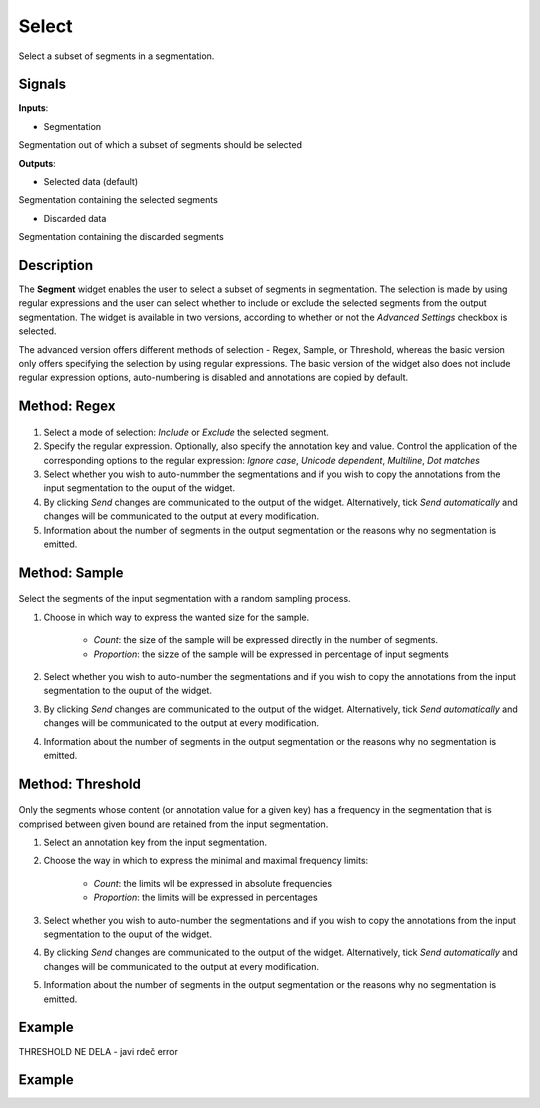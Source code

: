 Select
======

.. figure:: icons/select.png

Select a subset of segments in a segmentation.

Signals
-------

**Inputs**:

-  Segmentation

Segmentation out of which a subset of segments should be selected

**Outputs**:

-  Selected data (default)

Segmentation containing the selected segments

-  Discarded data

Segmentation containing the discarded segments

Description
-----------

The **Segment** widget enables the user to select a subset of segments in segmentation. The selection is made by using regular expressions and the user can select whether to include or exclude the selected segments from the output segmentation. The widget is available in two versions, according to whether or not the *Advanced Settings* checkbox is selected.

The advanced version offers different methods of selection - Regex, Sample, or Threshold, whereas the basic version only offers specifying the selection by using regular expressions. 
The basic version of the widget also does not include regular expression options, auto-numbering is disabled and annotations are copied by default. 

Method: Regex
-------------

.. figure:: images/select-regex-stamped.png

1. Select a mode of selection: *Include* or *Exclude* the selected segment.

2. Specify the regular expression. Optionally, also specify the annotation key and value. Control the application of the corresponding options to the regular expression: *Ignore case*, *Unicode dependent*, *Multiline*, *Dot matches*

3. Select whether you wish to auto-nummber the segmentations and if you wish to copy the annotations from the input segmentation to the ouput of the widget. 

4. By clicking *Send* changes are communicated to the output of the widget. Alternatively, tick *Send automatically* and changes will be communicated to the output at every modification. 

5. Information about the number of segments in the output segmentation or the reasons why no segmentation is emitted.

Method: Sample
--------------

.. figure:: images/select-sample-stamped.png

Select the segments of the input segmentation with a random sampling process. 

1. Choose in which way to express the wanted size for the sample.

	- *Count*: the size of the sample will be expressed directly in the number of segments.
	- *Proportion*: the sizze of the sample will be expressed in percentage of input segments

2. Select whether you wish to auto-number the segmentations and if you wish to copy the annotations from the input segmentation to the ouput of the widget. 

3. By clicking *Send* changes are communicated to the output of the widget. Alternatively, tick *Send automatically* and changes will be communicated to the output at every modification. 

4. Information about the number of segments in the output segmentation or the reasons why no segmentation is emitted.

Method: Threshold
-----------------

.. figure:: images/select-treshhold-stamped.png

Only the segments whose content (or annotation value for a given key) has a frequency in the segmentation that is comprised between given bound are retained from the input segmentation.

1. Select an annotation key from the input segmentation.

2. Choose the way in which to express the minimal and maximal frequency limits:

 	- *Count*: the limits wll be expressed in absolute frequencies
 	- *Proportion*: the limits will be expressed in percentages

3. Select whether you wish to auto-number the segmentations and if you wish to copy the annotations from the input segmentation to the ouput of the widget. 

4. By clicking *Send* changes are communicated to the output of the widget. Alternatively, tick *Send automatically* and changes will be communicated to the output at every modification. 

5. Information about the number of segments in the output segmentation or the reasons why no segmentation is emitted.

Example
-------

THRESHOLD NE DELA - javi rdeč error













Example
-------